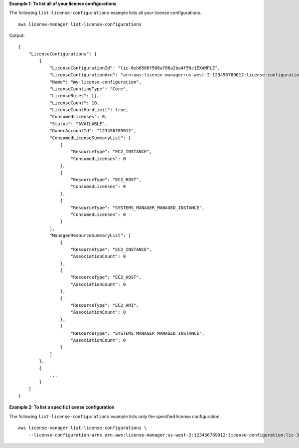 **Example 1: To list all of your license configurations**

The following ``list-license-configurations`` example lists all your license configurations. ::

    aws license-manager list-license-configurations 

Output::

    {
        "LicenseConfigurations": [
            {
                "LicenseConfigurationId": "lic-6eb6586f508a786a2ba4f56c1EXAMPLE",
                "LicenseConfigurationArn": "arn:aws:license-manager:us-west-2:123456789012:license-configuration:lic-6eb6586f508a786a2ba4f56c1EXAMPLE",
                "Name": "my-license-configuration",
                "LicenseCountingType": "Core",
                "LicenseRules": [],
                "LicenseCount": 10,
                "LicenseCountHardLimit": true,
                "ConsumedLicenses": 0,
                "Status": "AVAILABLE",
                "OwnerAccountId": "123456789012",
                "ConsumedLicenseSummaryList": [
                    {
                        "ResourceType": "EC2_INSTANCE",
                        "ConsumedLicenses": 0
                    },
                    {
                        "ResourceType": "EC2_HOST",
                        "ConsumedLicenses": 0
                    },
                    {
                        "ResourceType": "SYSTEMS_MANAGER_MANAGED_INSTANCE",
                        "ConsumedLicenses": 0
                    }
                ],
                "ManagedResourceSummaryList": [
                    {
                        "ResourceType": "EC2_INSTANCE",
                        "AssociationCount": 0
                    },
                    {
                        "ResourceType": "EC2_HOST",
                        "AssociationCount": 0
                    },
                    {
                        "ResourceType": "EC2_AMI",
                        "AssociationCount": 0
                    },
                    {
                        "ResourceType": "SYSTEMS_MANAGER_MANAGED_INSTANCE",
                        "AssociationCount": 0
                    }
                ]
            },
            {
                ...
            }
        ]
    }

**Example 2: To list a specific license configuration**

The following ``list-license-configurations`` example lists only the specified license configuration. ::

    aws license-manager list-license-configurations \
        --license-configuration-arns arn:aws:license-manager:us-west-2:123456789012:license-configuration:lic-38b658717b87478aaa7c00883EXAMPLE
